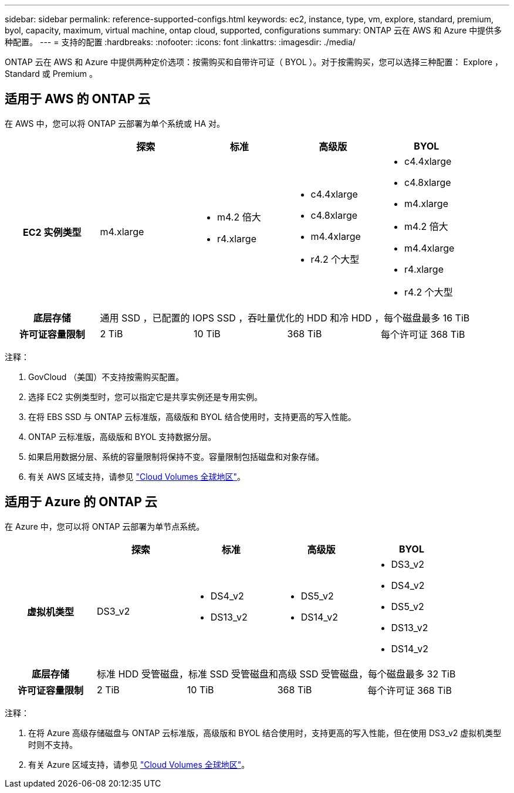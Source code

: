 ---
sidebar: sidebar 
permalink: reference-supported-configs.html 
keywords: ec2, instance, type, vm, explore, standard, premium, byol, capacity, maximum, virtual machine, ontap cloud, supported, configurations 
summary: ONTAP 云在 AWS 和 Azure 中提供多种配置。 
---
= 支持的配置
:hardbreaks:
:nofooter: 
:icons: font
:linkattrs: 
:imagesdir: ./media/


[role="lead"]
ONTAP 云在 AWS 和 Azure 中提供两种定价选项：按需购买和自带许可证（ BYOL ）。对于按需购买，您可以选择三种配置： Explore ， Standard 或 Premium 。



== 适用于 AWS 的 ONTAP 云

在 AWS 中，您可以将 ONTAP 云部署为单个系统或 HA 对。

[cols="h,d,d,d,d"]
|===
|  | 探索 | 标准 | 高级版 | BYOL 


| EC2 实例类型 | m4.xlarge  a| 
* m4.2 倍大
* r4.xlarge

 a| 
* c4.4xlarge
* c4.8xlarge
* m4.4xlarge
* r4.2 个大型

 a| 
* c4.4xlarge
* c4.8xlarge
* m4.xlarge
* m4.2 倍大
* m4.4xlarge
* r4.xlarge
* r4.2 个大型




| 底层存储 4+| 通用 SSD ，已配置的 IOPS SSD ，吞吐量优化的 HDD 和冷 HDD ，每个磁盘最多 16 TiB 


| 许可证容量限制 | 2 TiB | 10 TiB | 368 TiB | 每个许可证 368 TiB 
|===
注释：

. GovCloud （美国）不支持按需购买配置。
. 选择 EC2 实例类型时，您可以指定它是共享实例还是专用实例。
. 在将 EBS SSD 与 ONTAP 云标准版，高级版和 BYOL 结合使用时，支持更高的写入性能。
. ONTAP 云标准版，高级版和 BYOL 支持数据分层。
. 如果启用数据分层、系统的容量限制将保持不变。容量限制包括磁盘和对象存储。
. 有关 AWS 区域支持，请参见 https://cloud.netapp.com/cloud-volumes-global-regions["Cloud Volumes 全球地区"]。




== 适用于 Azure 的 ONTAP 云

在 Azure 中，您可以将 ONTAP 云部署为单节点系统。

[cols="h,d,d,d,d"]
|===
|  | 探索 | 标准 | 高级版 | BYOL 


| 虚拟机类型 | DS3_v2  a| 
* DS4_v2
* DS13_v2

 a| 
* DS5_v2
* DS14_v2

 a| 
* DS3_v2
* DS4_v2
* DS5_v2
* DS13_v2
* DS14_v2




| 底层存储 4+| 标准 HDD 受管磁盘，标准 SSD 受管磁盘和高级 SSD 受管磁盘，每个磁盘最多 32 TiB 


| 许可证容量限制 | 2 TiB | 10 TiB | 368 TiB | 每个许可证 368 TiB 
|===
注释：

. 在将 Azure 高级存储磁盘与 ONTAP 云标准版，高级版和 BYOL 结合使用时，支持更高的写入性能，但在使用 DS3_v2 虚拟机类型时则不支持。
. 有关 Azure 区域支持，请参见 https://cloud.netapp.com/cloud-volumes-global-regions["Cloud Volumes 全球地区"]。

